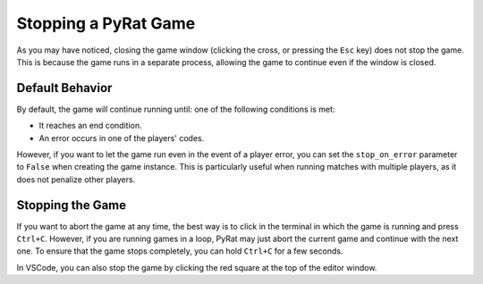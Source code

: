 Stopping a PyRat Game
=====================

As you may have noticed, closing the game window (clicking the cross, or pressing the ``Esc`` key) does not stop the game.
This is because the game runs in a separate process, allowing the game to continue even if the window is closed.

Default Behavior
----------------

By default, the game will continue running until: one of the following conditions is met:

- It reaches an end condition.
- An error occurs in one of the players' codes.

However, if you want to let the game run even in the event of a player error, you can set the ``stop_on_error`` parameter to ``False`` when creating the game instance.
This is particularly useful when running matches with multiple players, as it does not penalize other players.

Stopping the Game
-----------------

If you want to abort the game at any time, the best way is to click in the terminal in which the game is running and press ``Ctrl+C``.
However, if you are running games in a loop, PyRat may just abort the current game and continue with the next one.
To ensure that the game stops completely, you can hold ``Ctrl+C`` for a few seconds.

In VSCode, you can also stop the game by clicking the red square at the top of the editor window.